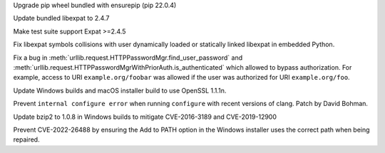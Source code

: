 .. bpo: 46985
.. date: 2022-03-11-13-34-16
.. nonce: BgoMr2
.. release date: 2022-03-16
.. section: Library

Upgrade pip wheel bundled with ensurepip (pip 22.0.4)

..

.. bpo: 46932
.. date: 2022-03-07-20-20-34
.. nonce: xbarAs
.. section: Library

Update bundled libexpat to 2.4.7

..

.. bpo: 46811
.. date: 2022-02-20-21-03-31
.. nonce: 8BxgdQ
.. section: Library

Make test suite support Expat >=2.4.5

..

.. bpo: 46784
.. date: 2022-02-18-22-10-30
.. nonce: SVOQJx
.. section: Library

Fix libexpat symbols collisions with user dynamically loaded or statically
linked libexpat in embedded Python.

..

.. bpo: 46756
.. date: 2022-02-15-11-57-53
.. nonce: AigSPi
.. section: Library

Fix a bug in :meth:`urllib.request.HTTPPasswordMgr.find_user_password` and
:meth:`urllib.request.HTTPPasswordMgrWithPriorAuth.is_authenticated` which
allowed to bypass authorization. For example, access to URI
``example.org/foobar`` was allowed if the user was authorized for URI
``example.org/foo``.

..

.. bpo: 47024
.. date: 2022-03-15-11-53-10
.. nonce: p3PjRy
.. section: Build

Update Windows builds and macOS installer build to use OpenSSL 1.1.1n.

..

.. bpo: 45405
.. date: 2021-10-11-16-27-38
.. nonce: iSfdW5
.. section: Build

Prevent ``internal configure error`` when running ``configure`` with recent
versions of clang.  Patch by David Bohman.

..

.. bpo: 44549
.. date: 2022-03-07-17-46-40
.. nonce: SPrGS9
.. section: Windows

Update bzip2 to 1.0.8 in Windows builds to mitigate CVE-2016-3189 and
CVE-2019-12900

..

.. bpo: 46948
.. date: 2022-03-07-16-34-11
.. nonce: Ufd4tG
.. section: Windows

Prevent CVE-2022-26488 by ensuring the Add to PATH option in the Windows
installer uses the correct path when being repaired.
